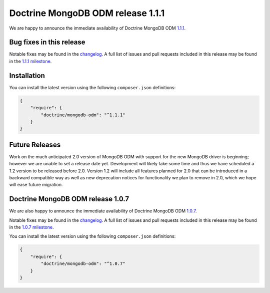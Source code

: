 Doctrine MongoDB ODM release 1.1.1
==================================

We are happy to announce the immediate availability of Doctrine MongoDB ODM
`1.1.1 <https://github.com/doctrine/mongodb-odm/releases/tag/1.1.1>`__.

Bug fixes in this release
-------------------------

Notable fixes may be found in the
`changelog <https://github.com/doctrine/mongodb-odm/blob/master/CHANGELOG-1.1.md#111-2016-07-27>`__.
A full list of issues and pull requests included in this release may be found in the
`1.1.1 milestone <https://github.com/doctrine/mongodb-odm/issues?q=milestone%3A1.1.1>`__.

Installation
------------

You can install the latest version using the following ``composer.json`` definitions:

.. code-block:: json

  {
      "require": {
          "doctrine/mongodb-odm": "^1.1.1"
      }
  }

Future Releases
---------------

Work on the much anticipated 2.0 version of MongoDB ODM with support for the new MongoDB driver is
beginning; however we are unable to set a release date yet. Development will likely take some time
and thus we have scheduled a 1.2 version to be released before 2.0. Version 1.2 will include all
features planned for 2.0 that can be introduced in a backward compatible way as well as new
deprecation notices for functionality we plan to remove in 2.0, which we hope will ease future migration.

Doctrine MongoDB ODM release 1.0.7
----------------------------------

We are also happy to announce the immediate availability of Doctrine MongoDB ODM
`1.0.7 <https://github.com/doctrine/mongodb-odm/releases/tag/1.0.7>`__.

Notable fixes may be found in the
`changelog <https://github.com/doctrine/mongodb-odm/blob/master/CHANGELOG-1.0.md#107-2016-07-27>`__.
A full list of issues and pull requests included in this release may be found in the
`1.0.7 milestone <https://github.com/doctrine/mongodb-odm/issues?q=milestone%3A1.0.7>`__.

You can install the latest version using the following ``composer.json`` definitions:

.. code-block:: json

  {
      "require": {
          "doctrine/mongodb-odm": "^1.0.7"
      }
  }

.. author:: Maciej Malarz <malarzm@gmail.com>
.. categories:: none
.. tags:: none
.. comments::
